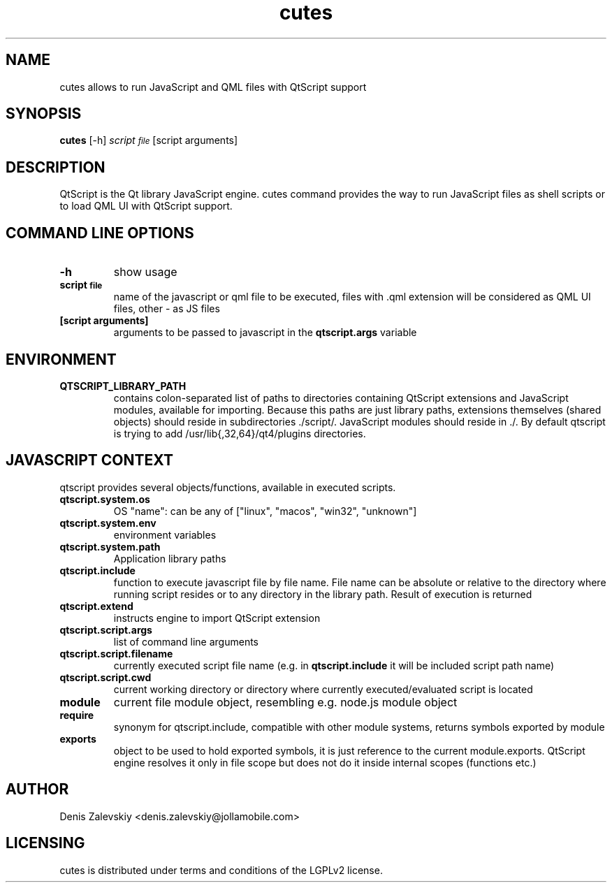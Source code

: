 .TH "cutes" "1" "Jolla Ltd." "Feb 11, 2013"
.SH "NAME"
.PP
cutes allows to run JavaScript and QML files with QtScript support
.SH "SYNOPSIS"
.PP
\fBcutes\fP [-h] \fIscript\d\s-2file\s+2\u\fP [script arguments]
.SH "DESCRIPTION"
.PP
QtScript is the Qt library JavaScript engine. cutes command
provides the way to run JavaScript files as shell scripts or to load QML
UI with QtScript support.
.SH "COMMAND LINE OPTIONS"
.TP
\fB\fB-h\fP\fP
show usage
.TP
\fB\fBscript\d\s-2file\s+2\u\fP\fP
name of the javascript or qml file to be executed,
files with .qml extension will be considered as 
QML UI files, other - as JS files
.TP
\fB\fB[script arguments]\fP\fP
arguments to be passed to javascript in
the \fBqtscript.args\fP variable
.SH "ENVIRONMENT"
.TP
\fB\fBQTSCRIPT\_LIBRARY\_PATH\fP\fP
contains colon-separated list of
paths to directories containing QtScript extensions and
JavaScript modules, available for importing. Because this paths
are just library paths, extensions themselves (shared objects)
should reside in subdirectories ./script/. JavaScript modules
should reside in ./. By default qtscript is trying to add
/usr/lib{,32,64}/qt4/plugins directories.
.SH "JAVASCRIPT CONTEXT"
.PP
qtscript provides several objects/functions, available in executed
scripts.

.TP
\fB\fBqtscript.system.os\fP\fP
OS "name": can be any of ["linux", "macos",
"win32", "unknown"]
.TP
\fB\fBqtscript.system.env\fP\fP
environment variables
.TP
\fB\fBqtscript.system.path\fP\fP
Application library paths
.TP
\fB\fBqtscript.include\fP\fP
function to execute javascript file by file
name. File name can be absolute or relative to the directory
where running script resides or to any directory in the library
path. Result of execution is returned
.TP
\fB\fBqtscript.extend\fP\fP
instructs engine to import QtScript extension
.TP
\fB\fBqtscript.script.args\fP\fP
list of command line arguments
.TP
\fB\fBqtscript.script.filename\fP\fP
currently executed script file name
(e.g. in \fBqtscript.include\fP it will be included script path name)
.TP
\fB\fBqtscript.script.cwd\fP\fP
current working directory or directory
where currently executed/evaluated script is located
.TP
\fB\fBmodule\fP\fP
current file module object, resembling e.g. node.js
module object
.TP
\fB\fBrequire\fP\fP
synonym for qtscript.include, compatible with other
module systems, returns symbols exported by module
.TP
\fB\fBexports\fP\fP
object to be used to hold exported symbols, it is just
reference to the current module.exports. QtScript
engine resolves it only in file scope but does not do
it inside internal scopes (functions etc.)
.SH "AUTHOR"
.PP
Denis Zalevskiy <denis.zalevskiy@jollamobile.com>
.SH "LICENSING"
.PP
cutes is distributed under terms and conditions of the LGPLv2
license.
